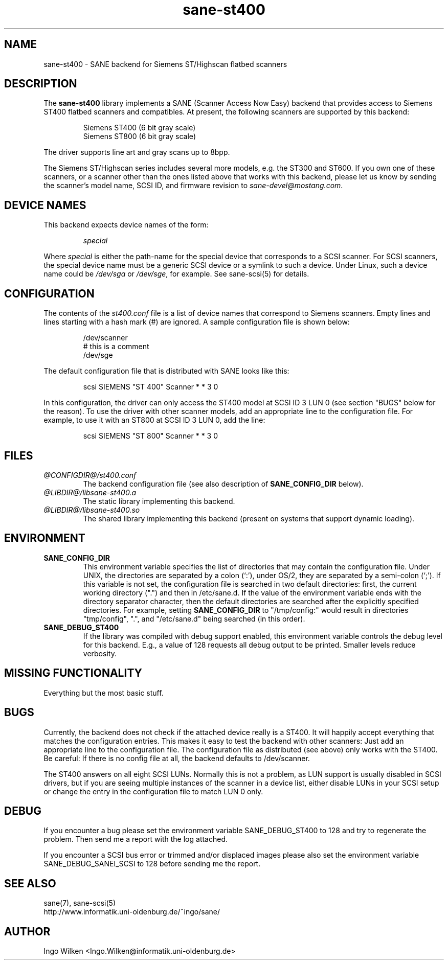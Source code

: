 .TH sane-st400 5 "08 Mar 1999"
.IX sane-st400
.SH NAME
sane-st400 - SANE backend for Siemens ST/Highscan flatbed scanners
.SH DESCRIPTION
The
.B sane-st400
library implements a SANE (Scanner Access Now Easy) backend that
provides access to Siemens ST400 flatbed scanners and compatibles.
At present, the following scanners are supported by this backend:
.PP
.RS
Siemens ST400 (6 bit gray scale)
.br
Siemens ST800 (6 bit gray scale)
.br
.RE
.PP
The driver supports line art and gray scans up to 8bpp.
.PP
The Siemens ST/Highscan series includes several more models, e.g. the ST300
and ST600.  If you own one of these scanners, or a scanner other than the
ones listed above that works with this backend, please let us know by sending
the scanner's model name, SCSI ID, and firmware revision to
.IR sane\-devel@mostang.com .

.SH "DEVICE NAMES"
This backend expects device names of the form:
.PP
.RS
.I special
.RE
.PP
Where
.I special
is either the path-name for the special device that corresponds to a
SCSI scanner. For SCSI scanners, the special device name must be a
generic SCSI device or a symlink to such a device.  Under Linux, such
a device name could be
.I /dev/sga
or
.IR /dev/sge ,
for example.  See sane-scsi(5) for details.
.SH CONFIGURATION
The contents of the
.I st400.conf
file is a list of device names that correspond to Siemens
scanners.  Empty lines and lines starting with a hash mark (#) are
ignored.  A sample configuration file is shown below:
.PP
.RS
/dev/scanner
.br
# this is a comment
.br
/dev/sge
.RE
.PP
The default configuration file that is distributed with SANE looks like
this:
.PP
.RS
scsi SIEMENS "ST 400" Scanner * * 3 0
.RE
.PP
In this configuration, the driver can only access the ST400 model
at SCSI ID 3 LUN 0 (see section "BUGS" below for the reason).
To use the driver with other scanner models, add an appropriate line to
the configuration file.  For example, to use it with an ST800 at SCSI
ID 3 LUN 0, add the line:
.PP
.RS
scsi SIEMENS "ST 800" Scanner * * 3 0
.RE

.SH FILES
.TP
.I @CONFIGDIR@/st400.conf
The backend configuration file (see also description of
.B SANE_CONFIG_DIR
below).
.TP
.I @LIBDIR@/libsane-st400.a
The static library implementing this backend.
.TP
.I @LIBDIR@/libsane-st400.so
The shared library implementing this backend (present on systems that
support dynamic loading).
.SH ENVIRONMENT
.TP
.B SANE_CONFIG_DIR
This environment variable specifies the list of directories that may
contain the configuration file.  Under UNIX, the directories are
separated by a colon (`:'), under OS/2, they are separated by a
semi-colon (`;').  If this variable is not set, the configuration file
is searched in two default directories: first, the current working
directory (".") and then in /etc/sane.d.  If the value of the
environment variable ends with the directory separator character, then
the default directories are searched after the explicitly specified
directories.  For example, setting
.B SANE_CONFIG_DIR
to "/tmp/config:" would result in directories "tmp/config", ".", and
"/etc/sane.d" being searched (in this order).
.TP
.B SANE_DEBUG_ST400
If the library was compiled with debug support enabled, this environment
variable controls the debug level for this backend. E.g., a value of 128
requests all debug output to be printed. Smaller levels reduce verbosity.

.SH MISSING FUNCTIONALITY

Everything but the most basic stuff.

.SH BUGS
Currently, the backend does not check if the attached device really is
a ST400.  It will happily accept everything that matches the configuration
entries.  This makes it easy to test the backend with other scanners:
Just add an appropriate line to the configuration file.  The configuration
file as distributed (see above) only works with the ST400.  Be careful:
If there is no config file at all, the backend defaults to /dev/scanner.
.PP
The ST400 answers on all eight SCSI LUNs.  Normally this is not a problem,
as LUN support is usually disabled in SCSI drivers, but if you are seeing
multiple instances of the scanner in a device list, either disable LUNs in
your SCSI setup or change the entry in the configuration file to match
LUN 0 only.

.SH DEBUG
If you encounter a bug please set the environment variable
SANE_DEBUG_ST400 to 128 and try to regenerate the problem. Then
send me a report with the log attached.
.PP
If you encounter a SCSI bus error or trimmed and/or displaced images please
also set the environment variable SANE_DEBUG_SANEI_SCSI to 128 before sending
me the report.

.SH "SEE ALSO"
sane(7), sane\-scsi(5)
.br
http://www.informatik.uni-oldenburg.de/~ingo/sane/ 

.SH AUTHOR

Ingo Wilken <Ingo.Wilken@informatik.uni\-oldenburg.de>
